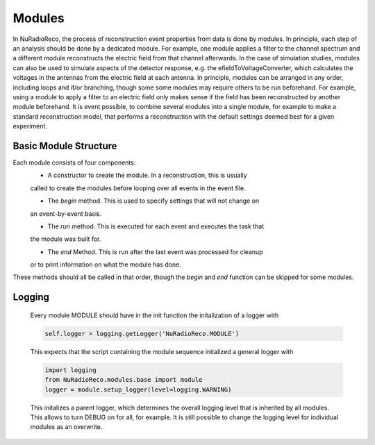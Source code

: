 Modules
===========

In NuRadioReco, the process of reconstruction event properties from data is done
by modules. In principle, each step of an analysis should be done by a dedicated
module. For example, one module applies a filter to the channel spectrum and a
different module reconstructs the electric field from that channel afterwards.
In the case of simulation studies, modules can also be used to simulate aspects
of the detector response, e.g. the efieldToVoltageConverter, which calculates the
voltages in the antennas from the electric field at each antenna.
In principle, modules can be arranged in any order, including loops and if/or
branching, though some some modules may require others to be run beforehand. For
example, using a module to apply a filter to an electric field only makes sense
if the field has been reconstructed by another module beforehand.
It is event possible, to combine several modules into a single module, for example
to make a standard reconstruction model, that performs a reconstruction with the
default settings deemed best for a given experiment.

Basic Module Structure
-----------
Each module consists of four components:
  * A constructor to create the module. In a reconstruction, this is usually
  called to create the modules before looping over all events in the event file.

  * The *begin* method. This is used to specify settings that will not change on
  an event-by-event basis.

  * The *run* method. This is executed for each event and executes the task that
  the module was built for.

  * The *end* Method. This is run after the last event was processed for cleanup
  or to print information on what the module has done.

These methods should all be called in that order, though the *begin* and *end*
function can be skipped for some modules.

Logging
--------------
  Every module MODULE should have in the init function the initalization of a
  logger with

  .. code-block:: Python

    self.logger = logging.getLogger('NuRadioReco.MODULE')


  This expects that the script containing the module sequence initalized a
  general logger with

  .. code-block:: Python

    import logging
    from NuRadioReco.modules.base import module
    logger = module.setup_logger(level=logging.WARNING)


  This initalizes a parent logger, which determines the overall logging level that is inherited by all modules. This allows to turn DEBUG on for all, for example. It is still possible to change the logging level for individual modules as an overwrite.
